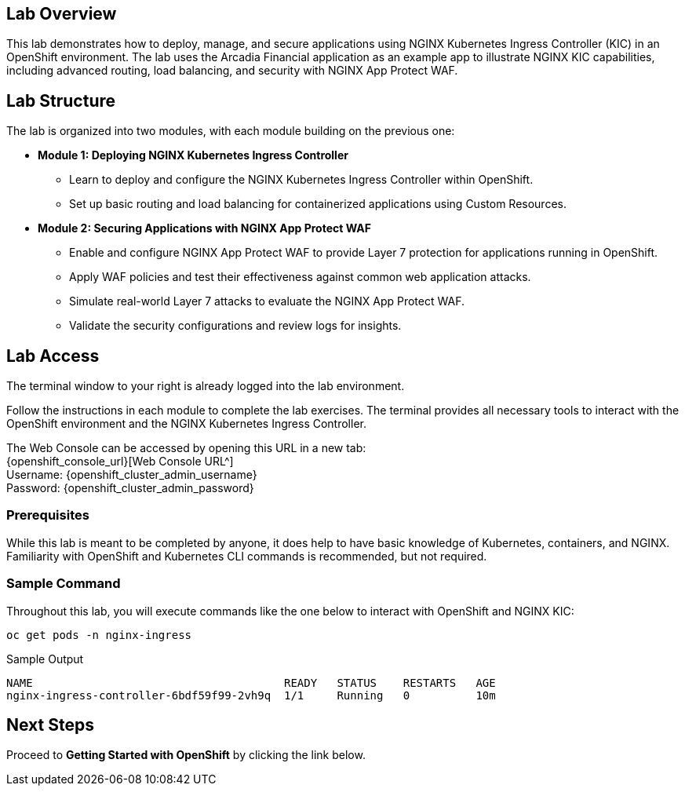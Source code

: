 
== Lab Overview

This lab demonstrates how to deploy, manage, and secure applications using NGINX Kubernetes Ingress Controller (KIC) in an OpenShift environment. The lab uses the Arcadia Financial application as an example app to illustrate NGINX KIC capabilities, including advanced routing, load balancing, and security with NGINX App Protect WAF.

== Lab Structure

The lab is organized into two modules, with each module building on the previous one:

* **Module 1: Deploying NGINX Kubernetes Ingress Controller**
  - Learn to deploy and configure the NGINX Kubernetes Ingress Controller within OpenShift.
  - Set up basic routing and load balancing for containerized applications using Custom Resources.
* **Module 2: Securing Applications with NGINX App Protect WAF**
  - Enable and configure NGINX App Protect WAF to provide Layer 7 protection for applications running in OpenShift.
  - Apply WAF policies and test their effectiveness against common web application attacks.
  - Simulate real-world Layer 7 attacks to evaluate the NGINX App Protect WAF.
  - Validate the security configurations and review logs for insights.

== Lab Access

The terminal window to your right is already logged into the lab environment.

Follow the instructions in each module to complete the lab exercises. The terminal provides all necessary tools to interact with the OpenShift environment and the NGINX Kubernetes Ingress Controller.

The Web Console can be accessed by opening this URL in a new tab: +
{openshift_console_url}[Web Console URL^] +
Username: {openshift_cluster_admin_username} +
Password: {openshift_cluster_admin_password} 

=== Prerequisites

While this lab is meant to be completed by anyone, it does help to have basic knowledge of Kubernetes, containers, and NGINX. Familiarity with OpenShift and Kubernetes CLI commands is recommended, but not required.

=== Sample Command

Throughout this lab, you will execute commands like the one below to interact with OpenShift and NGINX KIC:

[source,sh,role=execute]
----
oc get pods -n nginx-ingress
----

.Sample Output
[source,texinfo,subs="attributes"]
----
NAME                                      READY   STATUS    RESTARTS   AGE
nginx-ingress-controller-6bdf59f99-2vh9q  1/1     Running   0          10m
----

== Next Steps

Proceed to *Getting Started with OpenShift* by clicking the link below.

